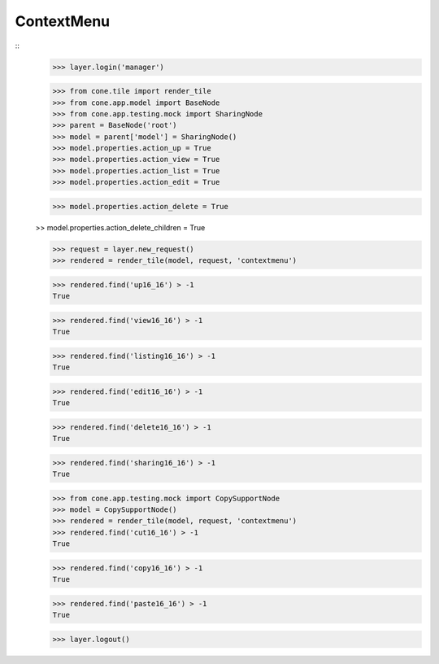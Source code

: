 ContextMenu
-----------
::
    >>> layer.login('manager')
    
    >>> from cone.tile import render_tile
    >>> from cone.app.model import BaseNode
    >>> from cone.app.testing.mock import SharingNode
    >>> parent = BaseNode('root')
    >>> model = parent['model'] = SharingNode()
    >>> model.properties.action_up = True
    >>> model.properties.action_view = True
    >>> model.properties.action_list = True
    >>> model.properties.action_edit = True
    
    >>> model.properties.action_delete = True
    
    >> model.properties.action_delete_children = True
    
    >>> request = layer.new_request()
    >>> rendered = render_tile(model, request, 'contextmenu')
    
    >>> rendered.find('up16_16') > -1
    True
    
    >>> rendered.find('view16_16') > -1
    True
    
    >>> rendered.find('listing16_16') > -1
    True
    
    >>> rendered.find('edit16_16') > -1
    True
    
    >>> rendered.find('delete16_16') > -1
    True
    
    >>> rendered.find('sharing16_16') > -1
    True
    
    >>> from cone.app.testing.mock import CopySupportNode
    >>> model = CopySupportNode()
    >>> rendered = render_tile(model, request, 'contextmenu')
    >>> rendered.find('cut16_16') > -1
    True
    
    >>> rendered.find('copy16_16') > -1
    True
    
    >>> rendered.find('paste16_16') > -1
    True
    
    >>> layer.logout()

